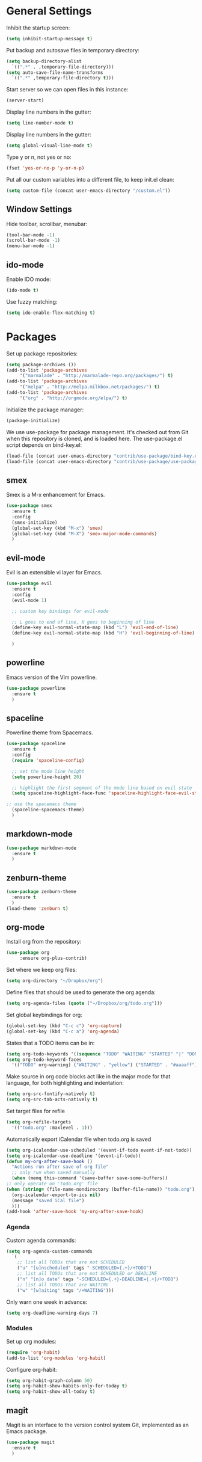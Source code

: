 * General Settings
  
  Inhibit the startup screen:
  #+BEGIN_SRC emacs-lisp
    (setq inhibit-startup-message t)
  #+END_SRC
  
  Put backup and autosave files in temporary directory:
  #+BEGIN_SRC emacs-lisp
    (setq backup-directory-alist
	  `((".*" . ,temporary-file-directory)))
    (setq auto-save-file-name-transforms
	  `((".*" ,temporary-file-directory t)))
  #+END_SRC
  
  Start server so we can open files in this instance:
  #+BEGIN_SRC emacs-lisp
    (server-start)
  #+END_SRC
  
  Display line numbers in the gutter:
  #+BEGIN_SRC emacs-lisp
    (setq line-number-mode t)
  #+END_SRC
  
  Display line numbers in the gutter:
  #+BEGIN_SRC emacs-lisp
    (setq global-visual-line-mode t)
  #+END_SRC
  
  Type y or n, not yes or no:
  #+BEGIN_SRC emacs-lisp
    (fset 'yes-or-no-p 'y-or-n-p)
  #+END_SRC
  
  Put all our custom variables into a different file, to keep init.el clean:
  #+BEGIN_SRC emacs-lisp
    (setq custom-file (concat user-emacs-directory "/custom.el"))
  #+END_SRC
  
** Window Settings

   Hide toolbar, scrollbar, menubar:
   #+BEGIN_SRC emacs-lisp
(tool-bar-mode -1)
(scroll-bar-mode -1)
(menu-bar-mode -1)
   #+END_SRC

** ido-mode

   Enable IDO mode:
   #+BEGIN_SRC emacs-lisp
(ido-mode t)
   #+END_SRC

   Use fuzzy matching:
   #+BEGIN_SRC emacs-lisp
(setq ido-enable-flex-matching t)
   #+END_SRC

* Packages
  
  Set up package repositories:
  #+BEGIN_SRC emacs-lisp
    (setq package-archives ())
    (add-to-list 'package-archives
		 '("marmalade" . "http://marmalade-repo.org/packages/") t)
    (add-to-list 'package-archives
		 '("melpa" . "http://melpa.milkbox.net/packages/") t)
    (add-to-list 'package-archives
		 '("org" . "http://orgmode.org/elpa/") t)
  #+END_SRC
    
  Initialize the package manager:
  #+BEGIN_SRC emacs-lisp
    (package-initialize)
  #+END_SRC
  
  We use use-package for package management. It's checked out from Git when this repository is cloned, and is loaded here. The use-package.el script depends on bind-key.el:
  #+BEGIN_SRC emacs-lisp
    (load-file (concat user-emacs-directory "contrib/use-package/bind-key.el"))
    (load-file (concat user-emacs-directory "contrib/use-package/use-package.el"))
  #+END_SRC
  
** smex

   Smex is a M-x enhancement for Emacs.

   #+BEGIN_SRC emacs-lisp
(use-package smex
  :ensure t
  :config
  (smex-initialize)
  (global-set-key (kbd "M-x") 'smex)
  (global-set-key (kbd "M-X") 'smex-major-mode-commands)
  )
   #+END_SRC

** evil-mode

   Evil is an extensible vi layer for Emacs.

   #+BEGIN_SRC emacs-lisp
(use-package evil
  :ensure t
  :config
  (evil-mode 1)

  ;; custom key bindings for evil-mode

  ;; L goes to end of line, H goes to beginning of line
  (define-key evil-normal-state-map (kbd "L") 'evil-end-of-line)
  (define-key evil-normal-state-map (kbd "H") 'evil-beginning-of-line)

  )
   #+END_SRC

** powerline

   Emacs version of the Vim powerline.

   #+BEGIN_SRC emacs-lisp
(use-package powerline
  :ensure t
  )
   #+END_SRC
** spaceline

   Powerline theme from Spacemacs.

   #+BEGIN_SRC emacs-lisp
(use-package spaceline
  :ensure t
  :config
  (require 'spaceline-config)

  ;; set the mode line height
  (setq powerline-height 20)

  ;; highlight the first segment of the mode line based on evil state
  (setq spaceline-highlight-face-func 'spaceline-highlight-face-evil-state)

;; use the spacemacs theme
  (spaceline-spacemacs-theme)
  )
   #+END_SRC
** markdown-mode
   #+BEGIN_SRC emacs-lisp
(use-package markdown-mode
  :ensure t
  )
   #+END_SRC
** zenburn-theme
   #+BEGIN_SRC emacs-lisp
(use-package zenburn-theme
  :ensure t
  )
(load-theme 'zenburn t)
   #+END_SRC
** org-mode
   Install org from the repository:
   #+BEGIN_SRC emacs-lisp
   (use-package org
	    :ensure org-plus-contrib)
   #+END_SRC
   
   
   Set where we keep org files:
   #+BEGIN_SRC emacs-lisp
     (setq org-directory "~/Dropbox/org")
   #+END_SRC
   
   Define files that should be used to generate the org agenda:
   
   #+BEGIN_SRC emacs-lisp
     (setq org-agenda-files (quote ("~/Dropbox/org/todo.org")))
   #+END_SRC
   
   Set global keybindings for org:
   #+BEGIN_SRC emacs-lisp
     (global-set-key (kbd "C-c c") 'org-capture)
     (global-set-key (kbd "C-c a") 'org-agenda)
   #+END_SRC
   
   States that a TODO items can be in:
   #+BEGIN_SRC emacs-lisp
     (setq org-todo-keywords '((sequence "TODO" "WAITING" "STARTED" "|" "DONE" "CANCELLED")))
     (setq org-todo-keyword-faces
	   '(("TODO" org-warning) ("WAITING" . "yellow") ("STARTED" . "#aaaaff") ("CANCELLED" . "grey")))
   #+END_SRC
   
   Make source in org code blocks act like in the major mode for that language, for both highlighting and indentation:
   #+BEGIN_SRC emacs-lisp
     (setq org-src-fontify-natively t)
     (setq org-src-tab-acts-natively t)
   #+END_SRC
   
   Set target files for refile
   #+BEGIN_SRC emacs-lisp
     (setq org-refile-targets
	   '(("todo.org" :maxlevel . 1)))
   #+END_SRC
   
   Automatically export iCalendar file when todo.org is saved
   #+BEGIN_SRC emacs-lisp
     (setq org-icalendar-use-scheduled '(event-if-todo event-if-not-todo))
     (setq org-icalendar-use-deadline '(event-if-todo))
     (defun my-org-after-save-hook ()
       "Actions run after save of org file"
       ;; only run when saved manually
       (when (memq this-command '(save-buffer save-some-buffers))
	 ;; only operate on 'todo.org' file
	 (when (string= (file-name-nondirectory (buffer-file-name)) "todo.org")
	   (org-icalendar-export-to-ics nil)
	   (message "saved iCal file")
	   )))
     (add-hook 'after-save-hook 'my-org-after-save-hook)
   #+END_SRC
   
*** Agenda
    
    Custom agenda commands:
    #+BEGIN_SRC emacs-lisp
      (setq org-agenda-custom-commands
	    `(
	      ;; list all TODOs that are not SCHEDULED
	      ("u" "[u]nscheduled" tags "-SCHEDULED={.+}/+TODO")
	      ;; list all TODOs that are not SCHEDULED or DEADLINE
	      ("n" "[n]o date" tags "-SCHEDULED={.+}-DEADLINE={.+}/+TODO")
	      ;; list all TODOs that are WAITING
	      ("w" "[w]aiting" tags "/+WAITING")))
    #+END_SRC
    
    Only warn one week in advance:
    #+BEGIN_SRC emacs-lisp
    (setq org-deadline-warning-days 7)
    #+END_SRC

*** Modules
    
    Set up org modules:
    #+BEGIN_SRC emacs-lisp
      (require 'org-habit)
      (add-to-list 'org-modules 'org-habit)
    #+END_SRC
    
    Configure org-habit:
    #+BEGIN_SRC emacs-lisp
      (setq org-habit-graph-column 50)
      (setq org-habit-show-habits-only-for-today t)
      (setq org-habit-show-all-today t)
    #+END_SRC
    
** magit

   Magit is an interface to the version control system Git, implemented as an Emacs package.

   #+BEGIN_SRC emacs-lisp
(use-package magit
  :ensure t
  )
   #+END_SRC
